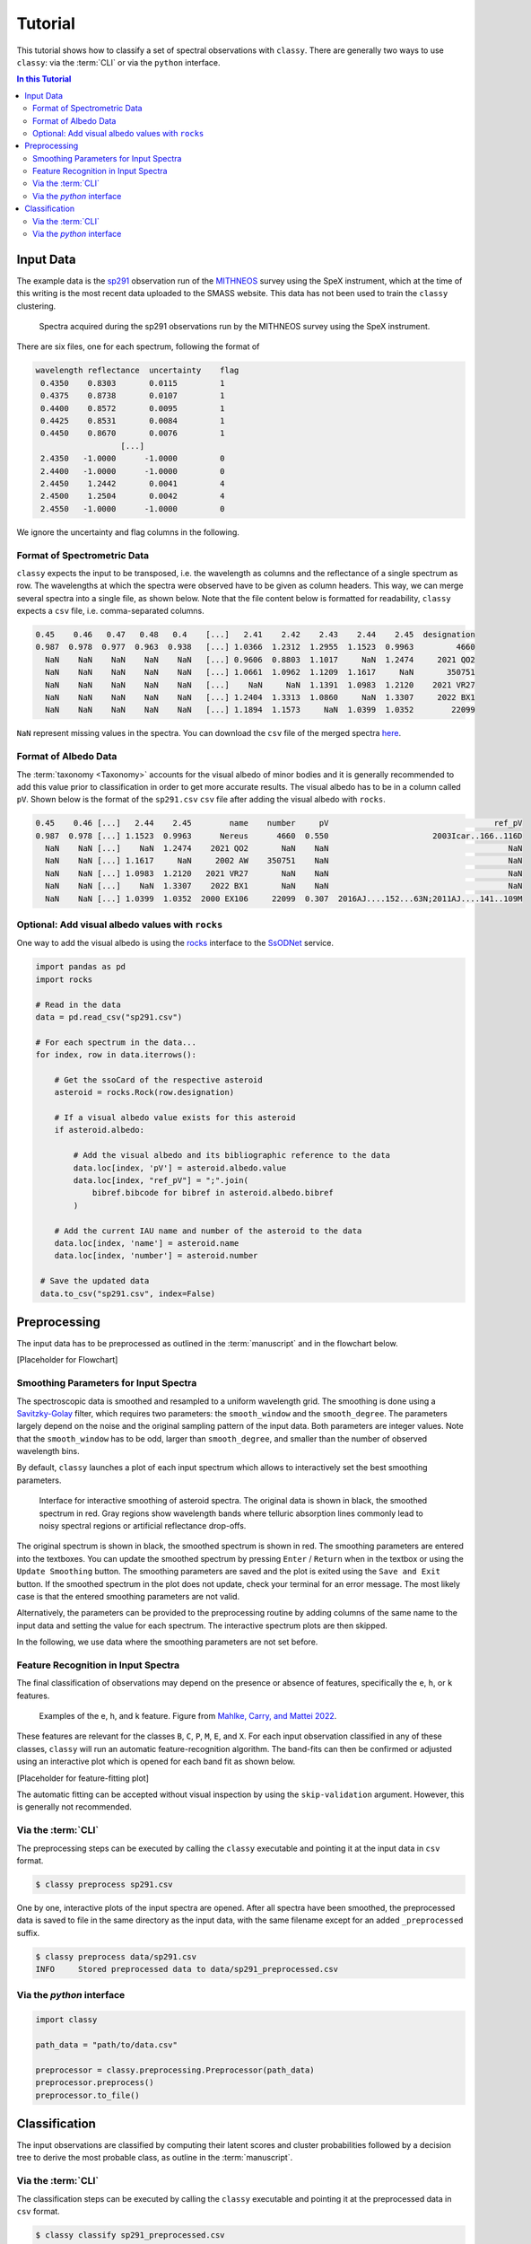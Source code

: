 ########
Tutorial
########

This tutorial shows how to classify a set of spectral observations with ``classy``.
There are generally two ways to use ``classy``: via the :term:`CLI` or via the
``python`` interface.

.. contents:: In this Tutorial

Input Data
==========

The example data is the `sp291 <http://smass.mit.edu/catalog.php>`_
observation run of the `MITHNEOS <http://smass.mit.edu/home.html>`_ survey using the SpeX instrument,
which at the time of this writing is the most recent data uploaded to the SMASS
website. This data has not been used to train the ``classy`` clustering.

.. figure:: gfx/sp291.png
  :width: 800
  :alt: Spectra acquired during the sp291 observations run by the MITHNEOS survey using the SpeX instrument.

  Spectra acquired during the sp291 observations run by the MITHNEOS survey using the SpeX instrument.

There are six files, one for each spectrum, following the format of

.. code:: bash

   wavelength reflectance  uncertainty    flag
    0.4350    0.8303       0.0115         1
    0.4375    0.8738       0.0107         1
    0.4400    0.8572       0.0095         1
    0.4425    0.8531       0.0084         1
    0.4450    0.8670       0.0076         1
                     [...]
    2.4350   -1.0000      -1.0000         0
    2.4400   -1.0000      -1.0000         0
    2.4450    1.2442       0.0041         4
    2.4500    1.2504       0.0042         4
    2.4550   -1.0000      -1.0000         0

We ignore the uncertainty and flag columns in the following.

Format of Spectrometric Data
----------------------------

``classy`` expects the input to be transposed, i.e. the wavelength as columns
and the reflectance of a single spectrum as row. The wavelengths at which the
spectra were observed have to be given as column headers. This way, we can
merge several spectra into a single file, as shown below. Note that the file
content below is formatted for readability, ``classy`` expects a ``csv`` file,
i.e. comma-separated columns.

.. code:: bash

   0.45    0.46   0.47   0.48   0.4    [...]   2.41    2.42    2.43    2.44    2.45  designation
   0.987  0.978  0.977  0.963  0.938   [...] 1.0366  1.2312  1.2955  1.1523  0.9963         4660
     NaN    NaN    NaN    NaN    NaN   [...] 0.9606  0.8803  1.1017     NaN  1.2474     2021 QO2
     NaN    NaN    NaN    NaN    NaN   [...] 1.0661  1.0962  1.1209  1.1617     NaN       350751
     NaN    NaN    NaN    NaN    NaN   [...]    NaN     NaN  1.1391  1.0983  1.2120    2021 VR27
     NaN    NaN    NaN    NaN    NaN   [...] 1.2404  1.3313  1.0860     NaN  1.3307     2022 BX1
     NaN    NaN    NaN    NaN    NaN   [...] 1.1894  1.1573     NaN  1.0399  1.0352        22099

``NaN`` represent missing values in the spectra. You can download the ``csv`` file of the merged spectra `here <https://github.com/maxmahlke/classy/blob/main/docs/data/sp291.csv>`_.

Format of Albedo Data
---------------------

The :term:`taxonomy <Taxonomy>` accounts for the visual albedo of minor bodies
and it is generally recommended to add this value prior to classification in
order to get more accurate results. The visual albedo has to be in a column called ``pV``.
Shown below is the format of the ``sp291.csv`` ``csv`` file after adding the visual albedo with ``rocks``.

.. code:: bash

   0.45    0.46 [...]   2.44    2.45        name    number     pV                                   ref_pV
   0.987  0.978 [...] 1.1523  0.9963      Nereus      4660  0.550                      2003Icar..166..116D
     NaN    NaN [...]    NaN  1.2474    2021 QO2       NaN    NaN                                      NaN
     NaN    NaN [...] 1.1617     NaN     2002 AW    350751    NaN                                      NaN
     NaN    NaN [...] 1.0983  1.2120   2021 VR27       NaN    NaN                                      NaN
     NaN    NaN [...]    NaN  1.3307    2022 BX1       NaN    NaN                                      NaN
     NaN    NaN [...] 1.0399  1.0352  2000 EX106     22099  0.307  2016AJ....152...63N;2011AJ....141..109M

Optional: Add visual albedo values with ``rocks``
-------------------------------------------------

One way to add the visual albedo is using the `rocks <https://github.com/maxmahlke/rocks>`_ interface to the `SsODNet <https://vo.imcce.fr/webservices/ssodnet/>`_ service.

.. code:: python

   import pandas as pd
   import rocks

   # Read in the data
   data = pd.read_csv("sp291.csv")

   # For each spectrum in the data...
   for index, row in data.iterrows():

       # Get the ssoCard of the respective asteroid
       asteroid = rocks.Rock(row.designation)

       # If a visual albedo value exists for this asteroid
       if asteroid.albedo:

           # Add the visual albedo and its bibliographic reference to the data
           data.loc[index, 'pV'] = asteroid.albedo.value
           data.loc[index, "ref_pV"] = ";".join(
               bibref.bibcode for bibref in asteroid.albedo.bibref
           )

       # Add the current IAU name and number of the asteroid to the data
       data.loc[index, 'name'] = asteroid.name
       data.loc[index, 'number'] = asteroid.number

    # Save the updated data
    data.to_csv("sp291.csv", index=False)

Preprocessing
=============

The input data has to be preprocessed as outlined in the :term:`manuscript` and
in the flowchart below.

[Placeholder for Flowchart]

Smoothing Parameters for Input Spectra
--------------------------------------

The spectroscopic data is smoothed and resampled to a uniform wavelength grid. The smoothing is done using a `Savitzky-Golay <https://en.wikipedia.org/wiki/Savitzky–Golay_filter>`_ filter,
which requires two parameters: the ``smooth_window`` and the ``smooth_degree``. The parameters largely depend on the noise and the original sampling pattern of the input data.
Both parameters are integer values. Note that the ``smooth_window`` has to be odd, larger than ``smooth_degree``, and smaller than the number of observed wavelength bins.

By default, ``classy`` launches a plot of each input spectrum which allows to interactively set the best smoothing parameters.

.. figure:: gfx/interactive_smoothing.png
  :width: 800
  :alt: Interface for interactive smoothing of asteroid spectra.

  Interface for interactive smoothing of asteroid spectra. The original data is
  shown in black, the smoothed spectrum in red. Gray regions show wavelength
  bands where telluric absorption lines commonly lead to noisy spectral regions
  or artificial reflectance drop-offs.

The original spectrum is shown in black, the smoothed spectrum is shown in red.
The smoothing parameters are entered into the textboxes. You can update the smoothed spectrum
by pressing ``Enter`` / ``Return`` when in the textbox or using the ``Update Smoothing`` button. The smoothing parameters
are saved and the plot is exited using the ``Save and Exit`` button. If the smoothed spectrum in the plot does not update, check your terminal
for an error message. The most likely case is that the entered smoothing parameters are not valid.

Alternatively, the parameters can be provided to the preprocessing routine by adding columns of the same name to the input data and setting the value for each spectrum.
The interactive spectrum plots are then skipped.

In the following, we use data where the smoothing parameters are not set before.


Feature Recognition in Input Spectra
------------------------------------

The final classification of observations may depend on the presence or absence of features, specifically the ``e``, ``h``, or ``k`` features.

.. figure:: gfx/feature_flags.png
  :width: 800
  :alt: Examples of the e, h, and k feature.

  Examples of the e, h, and k feature. Figure from `Mahlke, Carry, and Mattei 2022 <https://arxiv.org/abs/2203.11229>`_.

These features are relevant for the classes ``B``, ``C``, ``P``, ``M``, ``E``, and ``X``.
For each input observation classified in any of these classes, ``classy`` will run an automatic feature-recognition algorithm.
The band-fits can then be confirmed or adjusted using an interactive plot which is opened for each band fit as shown below.

[Placeholder for feature-fitting plot]

The automatic fitting can be accepted without visual inspection by using the ``skip-validation`` argument. However, this is generally not recommended.

Via the :term:`CLI`
-------------------

The preprocessing steps can be executed by calling the ``classy`` executable and pointing it at the input data in ``csv`` format.

.. code:: bash

   $ classy preprocess sp291.csv

One by one, interactive plots of the input spectra are opened.
After all spectra have been smoothed, the preprocessed data is saved to file in
the same directory as the input data, with the same filename except for an
added ``_preprocessed`` suffix.

.. code:: bash

   $ classy preprocess data/sp291.csv
   INFO     Stored preprocessed data to data/sp291_preprocessed.csv

Via the `python` interface
--------------------------

.. code:: python

   import classy

   path_data = "path/to/data.csv"

   preprocessor = classy.preprocessing.Preprocessor(path_data)
   preprocessor.preprocess()
   preprocessor.to_file()

Classification
==============

The input observations are classified by computing their latent scores and cluster probabilities
followed by a decision tree to derive the most probable class, as outline in the :term:`manuscript`.

Via the :term:`CLI`
-------------------

The classification steps can be executed by calling the ``classy`` executable and pointing it at the preprocessed data in ``csv`` format.

.. code:: bash

   $ classy classify sp291_preprocessed.csv

The classified data is saved to the same directory as the input data, with the same filename except for an added ``_classified`` suffix.
If the input filename has a ``_preprocessed`` suffix, it is replaced by the ``_classified`` suffix.

.. code:: bash

   $ classy classify sp291_preprocessed.csv
   INFO     Looks like we got 2 S, 1 Ee, 1 B, 1 X, 1 Q
   INFO     Stored classified data to data/sp291_classified.csv

If the ``-p|--plot`` flag is set, a plot of the input data, its cluster and class probabilities, as well as its distribution in the latent space is opened after classification.

.. code:: bash

   $ classy classify --plot sp291_preprocessed.csv
   INFO     Looks like we got 2 S, 1 Ee, 1 B, 1 X, 1 Q
   INFO     Stored classified data to data/sp291_classified.csv


.. figure:: gfx/sp291_classified.png
  :width: 800
  :alt: Classification results of MITHNEOS observation run sp291.

  Classification results of MITHNEOS observation run sp291. Top middle: raw data, with the visual albedos shown
  by the filled circles on the right with an offset of 1 (i.e. the black sample has an albedo of about 0.6). Top right: The probability per sample to belong to either of the
  50 clusters. Middle right: The probability per sample to belong to either of the 17 classes. Remaining plots: Distribution of the classified samples in the latent space, with the original classy
  data as gray background distribution.

Via the `python` interface
--------------------------

.. code:: python

   import classy

   path_data = "path/to/data_preprocessed.csv"
   classifier = classy.classify.Classifier(path_data)
   classifier.classify()

   # Optionally
   classifier.plot()

   classifier.to_file()
